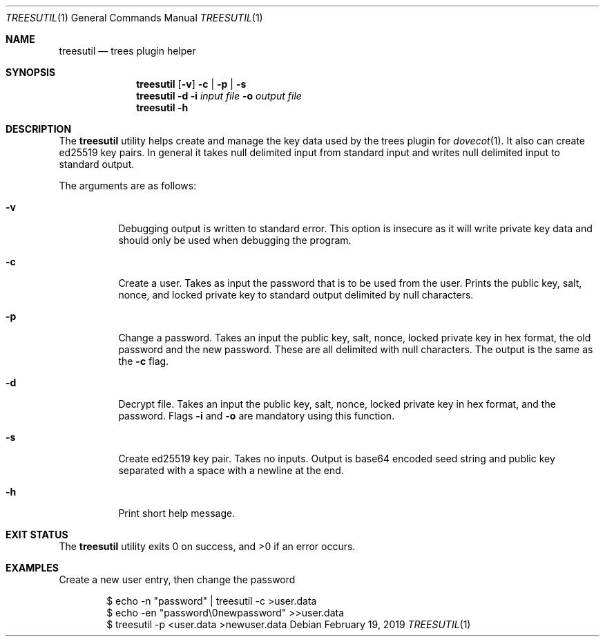 .Dd February 19, 2019
.Dt TREESUTIL 1
.Os
.Sh NAME
.Nm treesutil
.Nd trees plugin helper
.Sh SYNOPSIS
.Nm treesutil
.Op Fl v
.Fl c | p | s
.Nm treesutil
.Fl d
.Fl i Ar input\ file
.Fl o Ar output\ file
.Nm treesutil
.Fl h
.Sh DESCRIPTION
The
.Nm
utility helps create and manage the key data used by the trees
plugin for
.Xr dovecot 1 .
It also can create ed25519 key pairs.
In general it takes null delimited input from standard input
and writes null delimited input to standard output.
.Pp
The arguments are as follows:
.Bl -tag -width indent
.It Fl v
Debugging output is written to standard error.
This option is insecure as it will write private key data
and should only be used when debugging the program.
.It Fl c
Create a user.
Takes as input the password that is to be used from the user.
Prints the public key, salt, nonce, and locked private key to
standard output delimited by null characters.
.It Fl p
Change a password.
Takes an input the public key, salt, nonce, locked private key
in hex format, the old password and the new password.
These are all delimited with null characters.
The output is the same as the
.Fl c
flag.
.It Fl d
Decrypt file.
Takes an input the public key, salt, nonce, locked private key
in hex format, and the password.
Flags
.Fl i
and
.Fl o
are mandatory using this function.
.It Fl s
Create ed25519 key pair.
Takes no inputs.
Output is base64 encoded seed string and public key separated
with a space with a newline at the end.
.It Fl h
Print short help message.
.El
.Sh EXIT STATUS
.Ex -std
.Sh EXAMPLES
Create a new user entry, then change the password
.Bd -literal -offset indent
$ echo -n "password" | treesutil -c >user.data
$ echo -en "password\\0newpassword" >>user.data
$ treesutil -p <user.data >newuser.data
.Ed
